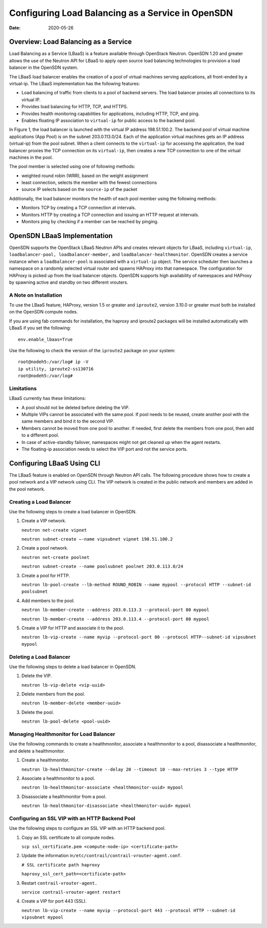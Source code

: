Configuring Load Balancing as a Service in OpenSDN
==================================================

:date: 2020-05-26

Overview: Load Balancing as a Service
-------------------------------------

Load Balancing as a Service (LBaaS) is a feature available through
OpenStack Neutron. OpenSDN 1.20 and greater allows the use of
the Neutron API for LBaaS to apply open source load balancing
technologies to provision a load balancer in the OpenSDN system.

The LBaaS load balancer enables the creation of a pool of virtual
machines serving applications, all front-ended by a virtual-ip. The
LBaaS implementation has the following features:

-  Load balancing of traffic from clients to a pool of backend servers.
   The load balancer proxies all connections to its virtual IP.

-  Provides load balancing for HTTP, TCP, and HTTPS.

-  Provides health monitoring capabilities for applications, including
   HTTP, TCP, and ping.

-  Enables floating IP association to ``virtual-ip`` for public access
   to the backend pool.

In Figure 1, the load balancer is launched with the virtual IP address 198.51.100.2. 
The backend pool of virtual machine applications (App Pool) is on the subnet
203.0.113.0/24. Each of the application virtual machines gets an IP
address (virtual-ip) from the pool subnet. When a client connects to the
``virtual-ip`` for accessing the application, the load balancer proxies
the TCP connection on its ``virtual-ip``, then creates a new TCP
connection to one of the virtual machines in the pool.

The pool member is selected using one of following methods:

-  weighted round robin (WRR), based on the weight assignment

-  least connection, selects the member with the fewest connections

-  source IP selects based on the ``source-ip`` of the packet

|Figure 1: Load Balancing as a Service in OpenSDN|

Additionally, the load balancer monitors the health of each pool member
using the following methods:

-  Monitors TCP by creating a TCP connection at intervals.

-  Monitors HTTP by creating a TCP connection and issuing an HTTP
   request at intervals.

-  Monitors ping by checking if a member can be reached by pinging.

OpenSDN LBaaS Implementation
----------------------------

OpenSDN supports the OpenStack LBaaS Neutron APIs and creates relevant
objects for LBaaS, including ``virtual-ip``,
``loadbalancer-pool, loadbalancer-member,`` and
``loadbalancer-healthmonitor``. OpenSDN creates a service instance when
a ``loadbalancer-pool`` is associated with a ``virtual-ip`` object. The
service scheduler then launches a namespace on a randomly selected
virtual router and spawns HAProxy into that namespace. The configuration
for HAProxy is picked up from the load balancer objects. OpenSDN
supports high availability of namespaces and HAProxy by spawning active
and standby on two different vrouters.

A Note on Installation
~~~~~~~~~~~~~~~~~~~~~~

To use the LBaaS feature, HAProxy, version 1.5 or greater and
``iproute2``, version 3.10.0 or greater must both be installed on the
OpenSDN compute nodes.

If you are using fab commands for installation, the haproxy and iproute2
packages will be installed automatically with LBaaS if you set the
following:

::

   env.enable_lbaas=True

Use the following to check the version of the ``iproute2`` package on
your system:

::

   root@nodeh5:/var/log# ip -V
   ip utility, iproute2-ss130716
   root@nodeh5:/var/log#

Limitations
~~~~~~~~~~~

LBaaS currently has these limitations:

-  A pool should not be deleted before deleting the VIP.

-  Multiple VIPs cannot be associated with the same pool. If pool needs
   to be reused, create another pool with the same members and bind it
   to the second VIP.

-  Members cannot be moved from one pool to another. If needed, first
   delete the members from one pool, then add to a different pool.

-  In case of active-standby failover, namespaces might not get cleaned
   up when the agent restarts.

-  The floating-ip association needs to select the VIP port and not the
   service ports. ​

Configuring LBaaS Using CLI
---------------------------

The LBaaS feature is enabled on OpenSDN through Neutron API calls. The
following procedure shows how to create a pool network and a VIP network
using CLI. The VIP network is created in the public network and members
are added in the pool network.

Creating a Load Balancer
~~~~~~~~~~~~~~~~~~~~~~~~

Use the following steps to create a load balancer in OpenSDN.

1. Create a VIP network.

   ``neutron net-create vipnet``

   ``neutron subnet-create –-name vipsubnet vipnet 198.51.100.2``

2. Create a pool network.

   ``neutron net-create poolnet``

   ``neutron subnet-create --name poolsubnet poolnet 203.0.113.0/24``

3. Create a pool for HTTP.

   ``neutron lb-pool-create --lb-method ROUND_ROBIN --name mypool --protocol HTTP --subnet-id poolsubnet``

4. Add members to the pool.

   ``neutron lb-member-create --address 203.0.113.3 --protocol-port 80 mypool``

   ``neutron lb-member-create --address 203.0.113.4 --protocol-port 80 mypool``

5. Create a VIP for HTTP and associate it to the pool.

   ``neutron lb-vip-create --name myvip --protocol-port 80 --protocol HTTP--subnet-id vipsubnet mypool``

Deleting a Load Balancer
~~~~~~~~~~~~~~~~~~~~~~~~

Use the following steps to delete a load balancer in OpenSDN.

1. Delete the VIP.

   ``neutron lb-vip-delete <vip-uuid>``

2. Delete members from the pool.

   ``neutron lb-member-delete <member-uuid>``

3. Delete the pool.

   ``neutron lb-pool-delete <pool-uuid>``

Managing Healthmonitor for Load Balancer
~~~~~~~~~~~~~~~~~~~~~~~~~~~~~~~~~~~~~~~~

Use the following commands to create a healthmonitor, associate a
healthmonitor to a pool, disassociate a healthmonitor, and delete a
healthmonitor.

1. Create a healthmonitor.

   ``neutron lb-healthmonitor-create --delay 20 --timeout 10 --max-retries 3 --type HTTP``

2. Associate a healthmonitor to a pool.

   ``neutron lb-healthmonitor-associate <healthmonitor-uuid> mypool``

3. Disassociate a healthmonitor from a pool.

   ``neutron lb-healthmonitor-disassociate <healthmonitor-uuid> mypool``

Configuring an SSL VIP with an HTTP Backend Pool
~~~~~~~~~~~~~~~~~~~~~~~~~~~~~~~~~~~~~~~~~~~~~~~~

Use the following steps to configure an SSL VIP with an HTTP backend
pool.

1. Copy an SSL certificate to all compute nodes.

   ``scp ssl_certificate.pem <compute-node-ip> <certificate-path>``

2. Update the information
   in\ ``/etc/contrail/contrail-vrouter-agent.conf``.

   ``# SSL certificate path haproxy``

   ``haproxy_ssl_cert_path=<certificate-path>``

3. Restart ``contrail-vrouter-agent.``\ 

   ``service contrail-vrouter-agent restart``

4. Create a VIP for port 443 (SSL)​.

   ``neutron lb-vip-create --name myvip --protocol-port 443 --protocol HTTP --subnet-id vipsubnet mypool​``

.. |Figure 1: Load Balancing as a Service in OpenSDN| image:: images/g300523.png

